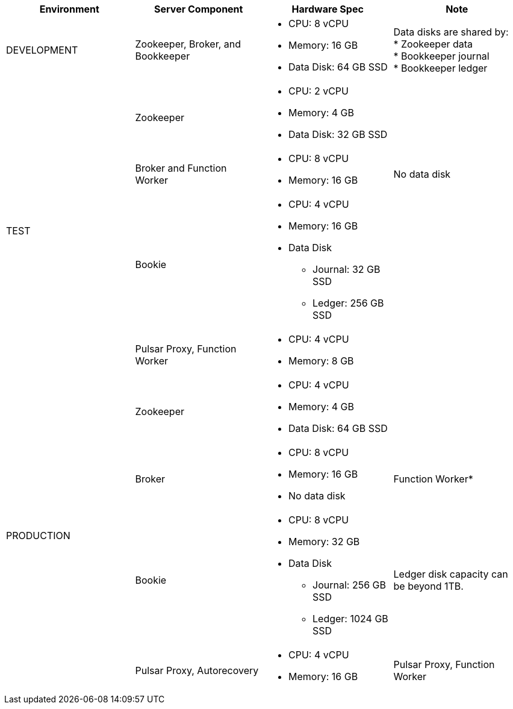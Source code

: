 [cols=4*,options=header]
|===
|Environment
|Server Component
|Hardware Spec
|Note

|DEVELOPMENT
|Zookeeper, Broker, and Bookkeeper
a|* CPU: 8 vCPU +
* Memory: 16 GB
* Data Disk: 64 GB SSD
a|Data disks are shared by: +
* Zookeeper data +
* Bookkeeper journal +
* Bookkeeper ledger

.4+|TEST
|Zookeeper
a|* CPU: 2 vCPU +
* Memory: 4 GB
* Data Disk: 32 GB SSD
|
|Broker and Function Worker
a|* CPU: 8 vCPU +
* Memory: 16 GB
|No data disk
|Bookie
a|* CPU: 4 vCPU +
* Memory: 16 GB +
* Data Disk +
** Journal: 32 GB SSD +
** Ledger: 256 GB SSD
|
|Pulsar Proxy, Function Worker
a|* CPU: 4 vCPU +
* Memory: 8 GB
|

.6+|PRODUCTION
|Zookeeper
a|* CPU: 4 vCPU +
* Memory: 4 GB +
* Data Disk: 64 GB SSD
|
|Broker
a|* CPU: 8 vCPU +
* Memory: 16 GB +
* No data disk
|Function Worker*
|Bookie
a|* CPU: 8 vCPU +
* Memory: 32 GB +
* Data Disk +
** Journal: 256 GB SSD +
** Ledger: 1024 GB SSD
| Ledger disk capacity can be beyond 1TB.
|Pulsar Proxy, Autorecovery
a|* CPU: 4 vCPU +
* Memory: 16 GB
|Pulsar Proxy, Function Worker
a|* CPU: 4 vCPU +
* Memory: 8 GB
|

|===

